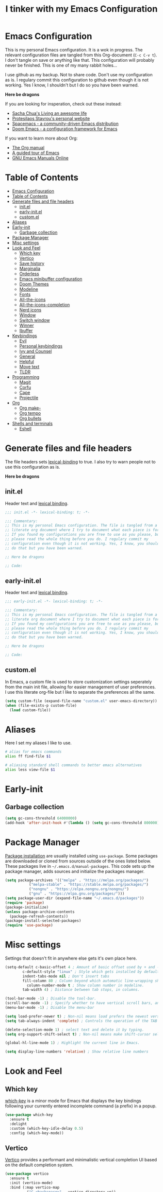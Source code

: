 #+TITLE: I tinker with my Emacs Configuration
#+OPTIOINS: toc:2 num:nil

* Emacs Configuration
:PROPERTIES:
:ID:       09343f47-1679-440f-95cd-f785f7c69ae2
:CUSTOM_ID: emacs-configuration
:END:
This is my personal Emacs configuration. It is a wok in progress. The relevant
configuration files are tangled from this Org-document (=C-c C-v t=). I don't
tangle on save or anything like that. This configuration will probably never be
finished. This is one of my many rabbit holes...

I use github as my backup. Not to share code. Don't use my configuration as is.
I regulary commit this configuration to github even though it is not working.
Yes I know, I shouldn't but I do so you have been warned.

*Here be dragons*


If you are looking for insperation, check out these instead:
- [[https://sachachua.com/blog/][Sacha Chua's Living an awesome life]]
- [[https://protesilaos.com/][Protesilaos Stavrou's personal website]]
- [[https://www.spacemacs.org/][Spacemacs - a community-driven Emacs distribution]]
- [[https://github.com/doomemacs/doomemacs][Doom Emacs - a configuration framework for Emacs]]

If you want to learn more about Org:
- [[https://orgmode.org/manual/index.html][The Org manual]]
- [[https://www.gnu.org/software/emacs/tour/][A guided tour of Emacs]]
- [[https://www.gnu.org/software/emacs/manual/index.html][GNU Emacs Manuals Online]]

* Table of Contents
:PROPERTIES:
:ID:       b189e2ec-4f92-4bed-b382-b2ce1303e84f
:TOC:      :include all :depth 3 :force (nothing) :ignore (nothing) :local (depth)
:CUSTOM_ID: table-of-contents
:END:
:CONTENTS:
- [[#emacs-configuration][Emacs Configuration]]
- [[#table-of-contents][Table of Contents]]
- [[#generate-files-and-file-headers][Generate files and file headers]]
  - [[#initel][init.el]]
  - [[#early-initel][early-init.el]]
  - [[#customel][custom.el]]
- [[#aliases][Aliases]]
- [[#early-init][Early-init]]
  - [[#garbage-collection][Garbage collection]]
- [[#package-manager][Package Manager]]
- [[#misc-settings][Misc settings]]
- [[#look-and-feel][Look and Feel]]
  - [[#which-key][Which key]]
  - [[#vertico][Vertico]]
  - [[#save-history][Save history]]
  - [[#marginalia][Marginalia]]
  - [[#orderless][Orderless]]
  - [[#emacs-minibuffer-configuration][Emacs minibuffer configuration]]
  - [[#doom-themes][Doom Themes]]
  - [[#modeline][Modeline]]
  - [[#fonts][Fonts]]
  - [[#all-the-icons][All-the-icons]]
  - [[#all-the-icons-completion][All-the-icons-completion]]
  - [[#nerd-icons][Nerd icons]]
  - [[#window][Window]]
  - [[#switch-window][Switch window]]
  - [[#winner][Winner]]
  - [[#ibuffer][Ibuffer]]
- [[#keybindings][Keybindings]]
  - [[#evil][Evil]]
  - [[#personal-keybindings][Personal keybindings]]
  - [[#ivy-and-counsel][Ivy and Counsel]]
  - [[#general][General]]
  - [[#helpful][Helpful]]
  - [[#move-text][Move text]]
  - [[#tldr][TLDR]]
- [[#programming][Programming]]
  - [[#magit][Magit]]
  - [[#corfu][Corfu]]
  - [[#cape][Cape]]
  - [[#projectile][Projectile]]
- [[#org][Org]]
  - [[#org-make-][Org make-]]
  - [[#org-tempo][Org tempo]]
  - [[#org-bullets][Org bullets]]
- [[#shells-and-terminals][Shells and terminals]]
  - [[#eshell][Eshell]]
:END:

* Generate files and file headers
:PROPERTIES:
:ID:       b4a28b58-af79-40c9-814d-eb61d5f09fbb
:CUSTOM_ID: generate-files-and-file-headers
:END:
The file headers sets [[https://www.gnu.org/software/emacs/manual/html_node/elisp/Lexical-Binding.html][lexical-binding]] to true. I also try to warn people not to
use this configuration as is.

*Here be dragons*

** init.el
:PROPERTIES:
:ID:       e23de079-3a6b-4539-8009-07ebbc60ff1a
:CUSTOM_ID: initel
:END:
Header text and [[https://www.gnu.org/software/emacs/manual/html_node/elisp/Lexical-Binding.html][lexical binding]].

#+begin_src emacs-lisp :tangle ~/.emacs.d/init.el :mkdirp yes
;;; init.el -*- lexical-binding: t; -*-

;;; Commentary:
;; This is my personal Emacs configuration. The file is tangled from a
;; literate org document where I try to document what each piece is for.
;; If you found my configurations you are free to use as you please, but
;; please read the whole thing before you do. I regulary commit my
;; configuration even though it is not working. Yes, I know, you shouldn't
;; do that but you have been warned.

;; Here be dragons

;; Code:
#+end_src

** early-init.el
:PROPERTIES:
:ID:       da74a372-1f4c-4047-93bc-b7abae58327d
:CUSTOM_ID: early-initel
:END:
Header text and [[https://www.gnu.org/software/emacs/manual/html_node/elisp/Lexical-Binding.html][lexical binding]].

#+begin_src emacs-lisp :tangle ~/.emacs.d/early-init.el :mkdirp yes
;;; early-init.el -*- lexical-binding: t; -*-

;;; Commentary:
;; This is my personal Emacs configuration. The file is tangled from a
;; literate org document where I try to document what each piece is for.
;; If you found my configurations you are free to use as you please, but
;; please read the whole thing before you do. I regulary commit my
;; configuration even though it is not working. Yes, I know, you shouldn't
;; do that but you have been warned.

;; Here be dragons

;; Code:
#+end_src

** custom.el
:PROPERTIES:
:ID:       2afa1d80-84f9-4cc0-bf39-d812d6d83e8d
:CUSTOM_ID: customel
:END:
In Emacs, a custom file is used to store customization settings seperately
from the main init file, allowing for easier management of user preferences.
I use this literate org-file but I like to separate the preferences all the same.

#+begin_src emacs-lisp :tangle ~/.emacs.d/init.el :mkdirp yes
  (setq custom-file (expand-file-name "custom.el" user-emacs-directory))
  (when (file-exists-p custom-file)
    (load custom-file))
#+end_src

* Aliases
:PROPERTIES:
:ID:       f5220e9f-af04-417b-9a65-fa3d67010025
:CUSTOM_ID: aliases
:END:
Here I set my aliases I like to use.

#+begin_src bash :tangle ~/.emacs.d/eshell/aliases :mkdirp yes
  # alias for emacs commands
  alias ff find-file $1

  # aliasing standard shell commands to better emacs alternatives
  alias less view-file $1
#+end_src

* Early-init
:PROPERTIES:
:ID:       f7e0fdee-a113-4843-8166-fc9328cae8d0
:CUSTOM_ID: early-init
:END:
** Garbage collection
:PROPERTIES:
:ID:       fabf79ba-92bc-4ad3-a7c5-5356c0a79965
:CUSTOM_ID: garbage-collection
:END:
#+begin_src emacs-lisp :tangle ~/.emacs.d/early-init.el
  (setq gc-cons-threshold 64000000)
  (add-hook 'after-init-hook #'(lambda () (setq gc-cons-threshold 800000)))
#+end_src

* Package Manager
:PROPERTIES:
:ID:       59ca8f2d-5a9f-45a1-9582-0d31e70a7c99
:CUSTOM_ID: package-manager
:END:
[[https://www.gnu.org/software/emacs/manual/html_node/emacs/Package-Installation.html][Package installation]] are usually installed using =use-package=. Some packages
are downloaded or cloned from sources outside of the ones listed below. These
packages live in =~/.emacs.d/manual-packages=. This code sets up the package
manager, adds sources and initialize the packages manager.

#+begin_src emacs-lisp :tangle ~/.emacs.d/init.el
  (setq package-archives '(("melpa" . "https://melpa.org/packages/")
  			 ("melpa-stable" . "https://stable.melpa.org/packages/")
  			 ("nongnu" . "https://elpa.nongnu.org/nongnu/")
  			 ("gnu" . "https://elpa.gnu.org/packages/")))
  (setq package-user-dir (expand-file-name "~/.emacs.d/packages"))
  (require 'package)
  (package-initialize)
  (unless package-archive-contents
    (package-refresh-contents))
  (package-install-selected-packages)
  (require 'use-package)
#+end_src

* Misc settings
:PROPERTIES:
:ID:       43dcbe04-dc3a-4be8-a402-eab1e425a79b
:CUSTOM_ID: misc-settings
:END:
Settings that doesn't fit in anywhere else gets it's own place here.
#+begin_src emacs-lisp :tangle ~/.emacs.d/init.el
  (setq-default c-basic-offset 4 ; Amount of basic offset used by + and - symbols in 'c-offsets-alist'. 
  	      c-default-style "linux" ; Style which gets installed by default when a file is visited.
  	      indent-tabs-mode nil ; Don't insert tabs
  	      fill-column 80 ; Column beyond which automatic line-wrapping should happen.
            column-number-mode t ; Show column number in modeline.
  	      tab-width 4) ; Distance between tab stops, in columns.

  (tool-bar-mode -1) ; Disable the tool-bar.
  (scroll-bar-mode -1) ; Specify whether to have vertical scroll bars, and on which side.
  (menu-bar-mode -1) ; Disable the menu-bar

  (setq load-prefer-newer t) ; Non-nil means load prefers the newest version of a file.
  (setq tab-always-indent 'complete) ; Controls the operation of the TAB key.

  (delete-selection-mode 1) ; select text and delete it by typing.
  (setq org-support-shift-select t) ; Non-nil means make shift-cursor select text when possible.

  (global-hl-line-mode 1) ; Highlight the current line in Emacs.

  (setq display-line-numbers 'relative) ; Show relative line numbers
#+end_src

* Look and Feel
:PROPERTIES:
:ID:       b4317374-26d8-4d71-bb40-78946ec94b37
:CUSTOM_ID: look-and-feel
:END:
** Which key
:PROPERTIES:
:ID:       008cab1b-8437-4962-afef-b11c8cdaed80
:CUSTOM_ID: which-key
:END:
[[https://github.com/justbur/emacs-which-key][which-key]] is a minor mode for Emacs that displays the key bindings following your currently entered incomplete
command (a prefix) in a popup. 

#+begin_src emacs-lisp :tangle ~/.emacs.d/init.el
  (use-package which-key
    :ensure t
    :delight
    :custom (which-key-idle-delay 0.5)
    :config (which-key-mode))
#+end_src

** Vertico
:PROPERTIES:
:ID:       afab5a72-3d01-4264-82d3-25bc98d269e4
:CUSTOM_ID: vertico
:END:
[[https://github.com/minad/vertico][Vertico]] provides a performant and minimalistic vertical completion UI based on the default completion system. 

#+begin_src emacs-lisp :tangle ~/.emacs.d/init.el
    (use-package vertico
      :ensure t
      :init (vertico-mode)
      :bind (:map vertico-map
    	      ("C-<backspace>" . vertico-directory-up))
      :config
      (keymap-set vertico-map "?" #'minibuffer-completion-help)
      (keymap-set vertico-map "M-RET" #'minibuffer-force-complete-and-exit)
      (keymap-set vertico-map "M-TAB" #'minibuffer-complete))
#+end_src

** Save history
:PROPERTIES:
:ID:       f2dff2fc-f45f-431c-8fe1-9524e69ed73a
:CUSTOM_ID: save-history
:END:
Vertico sorts by history position.
#+begin_src emacs-lisp :tangle ~/.emacs.d/init.el
  (use-package savehist
    :init
    (savehist-mode))
#+end_src 

** Marginalia
:PROPERTIES:
:ID:       572a1a5b-e918-4a16-af33-af8992d4a655
:CUSTOM_ID: marginalia
:END:
[[https://github.com/minad/marginalia][Marginalia]] are marks or annotations placed at the margin of the page of a book or in this case helpful colorful
annotations placed at the margin of the minibuffer for your completion candidates.

#+begin_src emacs-lisp :tangle ~/.emacs.d/init.el
  (use-package marginalia
    :ensure t
    :after vertico
    :init (marginalia-mode)
    :custom
    (marginalia-annotators '(marginalia-annotators-heavy marginalia-annotators-light nil)))
#+end_src

** Orderless
:PROPERTIES:
:ID:       7394eb5c-4819-4465-b380-2c7e12f94e78
:CUSTOM_ID: orderless
:END:
This package provides an [[https://github.com/oantolin/orderless][orderless]] completion style that divides the pattern into space-separated components,
and matches candidates that match all of the components in any order. Each component can match in any one of several
ways: literally, as a regexp, as an initialism, in the flex style, or as multiple word prefixes. By default, regexp
and literal matches are enabled.

#+begin_src emacs-lisp :tangle ~/.emacs.d/init.el
  (use-package orderless
    :ensure t
    :custom
    (completion-category-defaults nil)
    (completion-category-overrides '((file (styles . (partial-completion)))))
    (completion-styles '(orderless basic)))
#+end_src

** Emacs minibuffer configuration
:PROPERTIES:
:ID:       2386fc56-8664-46b4-8878-3d74fa25eeea
:CUSTOM_ID: emacs-minibuffer-configuration
:END:
#+begin_src emacs-lisp :tangle ~/.emacs.d/init.el
  (use-package emacs
    :custom
    (enable-recursive-minibuffers t)
    (read-extended-command-predicate #'command-completion-default-include-p)
    (minibuffer-prompt-properties
     '(read-only t cursor-intangible t face minibuffer-prompt)))
#+end_src

** Doom Themes
:PROPERTIES:
:ID:       b9c589dc-625e-4e80-9a53-d3cb1dcfd2ae
:CUSTOM_ID: doom-themes
:END:
A [[https://github.com/doomemacs/themes][theme megapack]] for GNU Emacs, inspired by community favorites.

#+begin_src emacs-lisp :tangle ~/.emacs.d/init.el
  (use-package doom-themes
    :ensure t)
  (load-theme 'doom-one :no-confirm)
#+end_src

** Modeline
:PROPERTIES:
:ID:       5c1d34f2-2583-47e0-bab0-d22e4ecea22f
:CUSTOM_ID: modeline
:END:
[[https://github.com/seagle0128/doom-modeline][Doom modeline]] is used to cleanup and configure the modeline.

#+begin_src emacs-lisp :tangle ~/.emacs.d/init.el
  (use-package doom-modeline
    :ensure t
    :config
    (setq
     doom-modeline-support-imenu t
     doom-modeline-icon t
     doom-modeline-major-mode-icon t
     doom-modeline-buffer-state-icon t
     doom-modeline-buffer-modification-icon t
     doom-modeline-column-zero-based t
     doom-modeline-highlight-modified-buffer-name nil
     doom-modeline-percent-position '(-3 "%p")
     doom-modeline-position-column-line-format '("%l:%c")
     doom-modeline-total-line-number t
     doom-modeline-modal t
     doom-modeline-modal-modern-icon t
     doom-modeline-time t
     )
    (setq doom-modeline-height 1)
    (custom-set-faces
     '(mode-line ((t (:family "Noto Sans" :height 0.9))))
     '(mode-line-active ((t (:famliy "Noto Sans" :height 0.9))))
     '(mode-line-inactive ((t (:family "Noto Sans" :height 0.9)))))
    :init
    (doom-modeline-mode 1))
#+end_src

** Fonts
:PROPERTIES:
:ID:       70e1ff31-a9cb-4890-ae61-4b4b9f206cb8
:CUSTOM_ID: fonts
:END:
Setting the font faces.

#+begin_src emacs-lisp :tangle ~/.emacs.d/init.el
  (set-face-attribute 'default nil
                      :font "Iosevka Fixed"
                      :height 160
                      :weight 'medium)
  (set-face-attribute 'variable-pitch nil
                      :font "Iosevka"
                      :height 150
                      :weight 'medium)
  (set-face-attribute 'fixed-pitch nil
                      :font "Iosevka Fixed"
                      :height 170
                      :weight 'medium)
  (set-face-attribute 'font-lock-comment-face nil
                      :slant 'italic)
  (set-face-attribute 'font-lock-keyword-face nil
                      :slant 'italic)
#+end_src

** All-the-icons
:PROPERTIES:
:ID:       15bb2874-6932-47d1-958b-c502f5a7ebd4
:CUSTOM_ID: all-the-icons
:END:
[[https://github.com/domtronn/all-the-icons.el][All-the-icons]] is a utility package to collect various Icon Fonts and propertize them within Emacs.

#+begin_src emacs-lisp :tangle ~/.emacs.d/init.el
  (use-package all-the-icons
    :ensure t
    :if (display-graphic-p))
#+end_src

** All-the-icons-completion
:PROPERTIES:
:ID:       07d958df-9362-4c0e-a6ac-630a4214432a
:CUSTOM_ID: all-the-icons-completion
:END:
[[https://github.com/iyefrat/all-the-icons-completion][All-the-icons-completion]] adds icons to completion candidates in Emacs.

#+begin_src emacs-lisp :tangle ~/.emacs.d/init.el
  (use-package all-the-icons-completion
    :ensure t
    :defer
    :hook (marginalia-mode . #'all-the-icons-completion-marginalia-setup)
    :init
    (all-the-icons-completion-mode))
#+end_src

** Nerd icons
:PROPERTIES:
:ID:       4bb8c5e4-4a95-45d1-a57e-738691514ed4
:CUSTOM_ID: nerd-icons
:END:
[[https://github.com/emacsmirror/nerd-icons][Nerd-icons]] - Emacs Nerd Font Icons Library.

#+begin_src emacs-lisp :tangle ~/.emacs.d/init.el
  (use-package nerd-icons
    :ensure t)
#+end_src

** Window
:PROPERTIES:
:ID:       8c55f09a-2cc7-45d1-8dee-3543c65b63cc
:CUSTOM_ID: window
:END:
Setup how to split windows in Emacs.

#+begin_src emacs-lisp :tangle ~/.emacs.d/init.el
  (use-package window
    :ensure nil
    :bind (("C-x 2" . vsplit-last-buffer)
           ("C-x 3" . hsplit-last-buffer)
           ([remap kill-buffer] . kill-this-buffer))
    :preface
    (defun hsplit-last-buffer ()
      "Focus to the last created horizontal window."
      (interactive)
      (split-window-horizontally)
      (other-window 1))
    (defun vsplit-last-buffer ()
      "Focus to the last created vertical window."
      (interactive)
      (split-window-vertically)
      (other-window 1)))
#+end_src

** Switch window
:PROPERTIES:
:ID:       25402c3a-1c2b-4664-aeb2-3db770e2c0aa
:CUSTOM_ID: switch-window
:END:
[[https://github.com/dimitri/switch-window][Switch-window]] offer a visual way to choose a window to switch to.

#+begin_src emacs-lisp :tangle ~/.emacs.d/init.el
  (use-package switch-window
    :ensure t
    :bind (("C-x o" . switch-window)
           ("C-x w" . switch-window-then-swap-buffer)))
#+end_src

** Winner
:PROPERTIES:
:ID:       b099f7bd-e78f-46b4-94a3-aceb38fb6bd2
:CUSTOM_ID: winner
:END:
Winner mode in Emacs allows you to restore previous window configurations after
they have been changed, making it easier to manage your layout.

#+begin_src emacs-lisp :tangle ~/.emacs.d/init.el
  (use-package winner
    :ensure nil
    :config (winner-mode))
#+end_src

** Ibuffer
:PROPERTIES:
:ID:       a40b06f4-aba4-4179-b0ee-e3cc2830a7ab
:CUSTOM_ID: ibuffer
:END:
I found a post [[https://tech.tonyballantyne.com/2020/09/26/ibuffer-changed-my-life/][ibuffer changed my life]] from Tony Ballantyne Tech.

#+begin_src emacs-lisp :tangle ~/.emacs.d/init.el
  (global-set-key (kbd "C-x C-b") 'ibuffer) ; instead of buffer-list
  (setq ibuffer-expert t)                   ; stop yes no prompt on delete
  (setq ibuffer-saved-filter-groups
        (quote (("default"
                 ("dired" (mode . dired-mode))
                 ("org" (mode . org-mode))
                 ("magit" (name . "^magit"))
                 ("planner" (or
                             (name . "^\\*Calendar\\*$")
                             (name . "^\\*Org Agenda\\*$")))
                 ("emacs" (or
                           (name . "^\\*scratch\\*$")
                           (name . "^\\*Messages\\*$")))
                 ))))
  (add-hook 'ibuffer-mode-hook (lambda ()
                                 (ibuffer-switch-to-saved-filter-groups "default")))
#+end_src

* Keybindings
:PROPERTIES:
:ID:       ed00b6c1-85c2-4b2b-8bfb-a52e51a954df
:CUSTOM_ID: keybindings
:END:
** Evil
:PROPERTIES:
:ID:       1ae2dce6-7075-4450-94de-e070a9c313d0
:CUSTOM_ID: evil
:END:
[[https://github.com/emacs-evil/evil][Evil]] is an extensible *vi* layer for Emacs.

#+begin_src emacs-lisp :tangle ~/.emacs.d/init.el
  (use-package evil
    :ensure t
    :init
    (setq evil-want-integration t
          evil-want-keybinding nil
          evil-vsplit-window-right t
          evil-split-window-below t
          evil-undo-system 'undo-redo)
    (evil-mode 1))

  (use-package evil-collection
    :ensure t
    :after evil
    :config
    (add-to-list 'evil-collection-mode-list 'help)
    (evil-collection-init))

  (with-eval-after-load 'evil-maps
    (define-key evil-motion-state-map (kbd "SPC") nil)
    (define-key evil-motion-state-map (kbd "RET") nil)
    (define-key evil-motion-state-map (kbd "TAB") nil))
  (setq org-return-follows-link t)
#+end_src

** Personal keybindings
:PROPERTIES:
:ID:       a270f9f2-1d9c-4ce3-9930-b8241af5e41f
:CUSTOM_ID: personal-keybindings
:END:
This is probably not the only place where keybindings are defined.
There are some in the =General= section and in other places. Oh my!

#+begin_src emacs-lisp :tangle ~/.emacs.d/init.el
  (global-set-key (kbd "C-c t") 'ef-themes-toggle)       ; toggle theme 
  (global-set-key (kbd "C-c g") 'magit-status)           ; magit status
  (global-set-key (kbd "C-c p") 'projectile-command-map) ; projectile command map
  (global-set-key (kbd "C-+") 'text-scale-increase)      ; increase text size
  (global-set-key (kbd "C--") 'text-scale-decrease)      ; decrease text size
  (global-set-key (kbd "<C-wheel-up>") 'text-scale-increase)
  (global-set-key (kbd "<C-wheel-down>") 'text-scale-decrease)
  (global-set-key [escape] 'keyboard-escape-quit)        ; be default, Emacs requires you to hit ESC
                                                         ; three times to escape quit the minibuffer
#+end_src

** Ivy and Counsel
:PROPERTIES:
:ID:       2ec2540b-f62d-48c3-8c48-8239114f960d
:CUSTOM_ID: ivy-and-counsel
:END:
#+begin_src emacs-lisp :tangle ~/.emacs.d/init.el
  (use-package counsel
    :ensure t
    :after ivy
    :diminish
    :config
    (counsel-mode)
    (setq ivy-initial-inputs-alist nil))

  (use-package ivy
    :ensure t
    :bind
    (("C-c C-r" . ivy-resume)
     ("C-x B" . ivy-switch-buffer-other-window))
    :diminish
    :custom
    (setq ivy-use-virtual-buffers t
          ivy-count-format "(%d/%d) "
          enable-recursive-minibuffers t)
    :config
    (ivy-mode))

  (use-package all-the-icons-ivy-rich
    :ensure t
    :init (all-the-icons-ivy-rich-mode 1))

  (use-package ivy-rich
    :ensure t
    :after ivy
    :init (ivy-rich-mode 1)
    :custom (ivy-virtual-abbreviate 'full
                                    ivy-rich-switch-buffer-align-virtual-buffer t
                                    ivy-rich-path-style 'abbrev)
    :config
    (ivy-set-display-transformer 'ivy-switch-buffer
                                 'ivy-rich-switch-buffer-transformer))
#+end_src

** General
:PROPERTIES:
:ID:       8fc3f3aa-013e-4f8a-917a-0c06027d2992
:CUSTOM_ID: general
:END:
[[https://github.com/noctuid/general.el][General]] is a more convenient key definition system in Emacs.

#+begin_src emacs-lisp :tangle ~/.emacs.d/init.el
  (use-package general
    :ensure t
    :config
    (general-evil-setup)
    ;; set up "SPC" as the global leader key
    (general-create-definer my/leader-keys
                            :states '(normal insert visual emacs)
                            :keymaps 'override
                            :prefix "SPC"
                            :global-prefix "M-SPC") ; access leader key in insert mode
    (my/leader-keys
     "SPC" '(counsel-M-x :wk "Counsel M-x")
     "." '(find-file :wk "Find file")
     "TAB TAB" '(comment-line :wk "Comment lines")
     "u" '(universal-argument :wk "Universal argument")
     )

    (my/leader-keys
      "b" '(:ignore t :wk "Bookmarks/Buffers")
      "b b" '(switch-to-buffer :wk "Switch to buffer")
      "b c" '(clone-indirect-buffer :wk "Create indirect buffer copy in a split")
      "b C" '(clone-indirect-buffer-other-window :wk "Clone indirect buffer in new window")
      "b d" '(bookmark-delete :wk "Delete bookmark")
      "b i" '(ibuffer :wk "Ibuffer")
      "b k" '(kill-current-buffer :wk "Kill current buffer")
      "b l" '(list-bookmarks :wk "List bookmarks")
      "b m" '(bookmark-set :wk "Set bookmark")
      "b n" '(next-buffer :wk "Next buffer")
      "b p" '(previous-buffer :wk "Previous buffer")
      "b r" '(revert-buffer :wk "Reload buffer")
      "b R" '(rename-buffer :wk "Rename buffer")
      "b s" '(basic-save-buffer :wk "Save buffer")
      "b S" '(save-some-buffers :wk "Save multiple buffers")
      "b w" '(bookmark-save :wk "Save current bookmarks to bookmark file")
      )

    (my/leader-keys
      "d" '(:ignore t :wk "Dired")
      "d d" '(dired :wk "Open dired")
      "d j" '(dired-jump :wk "Dired jump to current")
      )

    (my/leader-keys
      "e" '(:ignore t :wk "Eshell/Evaluate")
      "e b" '(eval-buffer :wk "Evaluate elisp in buffer")
      "e d" '(eval-defun :wk "Evaluate defun containing or after point")
      "e e" '(eval-expression :wk "Evaluate and elisp expression")
      "e h" '(counsel-ssh-history :wk "Eshell history")
      "e l" '(eval-last-sexp :wk "Evaluate elisp expression before point")
      "e r" '(eval-region :wk "Evaluate elisp in region")
      "e R" '(eww-reload :wk "Reload current page in EWW")
      "e s" '(eshell :wk "Eshell")
      "e w" '(eww :wk "EWW emacs web browser")
      )

    (my/leader-keys
      "f" '(:ignore t :wk "Files")
      "f c" '((lambda () (interactive) (find-file "~/repos/emacs/README.org")) :wk "Open emacs configuration file")
      "f e" '((lambda () (interactive) (dired "~/repos/emacs/")) :wk "Open config dir in dired")
      "f g" '(counsel-grep-or-swiper :wk "Search for string current file")
      "f j" '(counsel-file-jump :wk "Jump to a file below current directory")
      "f l" '(counsel-locate :wk "Locate a file")
      "f r" '(counsel-recentf :wk "Find recent files")
      )

    (my/leader-keys
      "g" '(:ignore t :wk "Git")
      "g d" '(magit-dispatch :wk "Magit dispatch")
      "g ." '(magit-file-dispatch :wk "Magit file dispatch")
      "g b" '(magit-branch-checkout :wk "Switch branch")
      "g c" '(:ignore t :wk "Create")
      "g c b" '(magit-branch-and-checkout :wk "Create branch and checkout")
      "g c c" '(magit-commit-create :wk "Create commit")
      "g c f" '(magit-commit-fixup :wk "Create fixup commit")
      "g C" '(magit-clone :wk "Clone repo")
      "g f" '(:ignore t :wk "Find")
      "g f c" '(magit-show-commit :wk "Magit show commit")
      "g f f" '(magit-find-file :wk "Magit find file")
      "g f g" '(magit-find-git-config-file :wk "Find gitconfig file")
      "g F" '(magit-fetch :wk "Git fetch")
      "g g" '(magit-status :wk "Magit status")
      "g i" '(magit-init :wk "Initialize git repo")
      "g l" '(magit-log-buffer-file :wk "Magit buffer log")
      "g r" '(vc-revert :wk "Git revert file")
      "g s" '(magit-stage-file :wk "Git stage file")
      "g u" '(magit-unstage-file :wk "Git unstage file")
      )

    (my/leader-keys
      "h" '(:ignore t :wk "Help")
      "h a" '(counsel-apropos :wk "Apropos")
      "h b" '(describe-bindings :wk "Desc. bindings")
      "h c" '(describe-char :wk "Desc. character under cursor")
      "h d" '(:ignore t :wk "Emacs documentation")
      "h d a" '(about-emacs :wk "About Emacs")
      "h d d" '(view-emacs-debugging :wk "View Emacs debugging")
      "h d f" '(view-emacs-FAQ :wk "View Emacs FAQ")
      "h d m" '(info-emacs-manual :wk "The Emacs manual")
      "h d n" '(view-emacs-news :wk "View Emacs News")
      "h d o" '(describe-distribution :wk "How to obtain Emacs")
      "h d p" '(view-emacs-problems :wk "View Emacs problems")
      "h d t" '(view-emacs-todo :wk "View Emacs todo")
      "h d w" '(describe-no-warranty :wk "Desc. no warranty")
      "h e" '(view-echo-area-messages :wk "View echo area messages")
      "h f" '(describe-function :wk "Desc. function")
      "h F" '(describe-face :wk "Desc. face")
      "h g" '(describe-gnu-project :wk "Desc. GNU Project")
      "h i" '(info :wk "Info")
      "h I" '(describe-input-method :wk "Desc. input method")
      "h k" '(describe-key :wk "Desc. key")
      "h l" '(view-lossage :wk "Display recent keystrokes and the commands run")
      "h L" '(describe-language-environment :wk "Desc. language environment")
      "h m" '(describe-mode :wk "Desc. mode")
      "h r" '(:ignore t :wk "Reload")
      "h r r" '((lambda () (interactive) (load-file "~/.emacs.d/init.el")) :wk "Reload emacs config")
      "h t" '(load-theme :wk "Load theme")
      "h v" '(describe-variable :wk "Desc. variable")
      "h w" '(where-is :wk "Prints keybinding for command if set")
      "h x" '(describe-command :wk "Desc. command")
      )

    (my/leader-keys
      "o" '(:ignore t :wk "Org")
      "o a" '(org-agenda :wk "Org agenda")
      "o e" '(org-export-dispatch :wk "Org export dispatch")
      "o i" '(org-toggle-item :wk "Org toggle item")
      "o t" '(org-todo :wk "Org todo")
      "o B" '(org-babel-tangle :wk "Org babel tangle")
      "o T" '(org-todo-list :wk "Org todo list")
      "o b" '(:ignore t :wk "Tables")
      "o b -" '(org-table-insert-hline :wk "Insert hline in table")
      "o d" '(:ignore t :wk "Date/deadline")
      "o s" '(org-time-stamp :wk "Org time stamp")
      "o p" '(org-present :wk "Org present")
      )
    

    (my/leader-keys
      "i" '(:ignore t :wk "Internet")
      "i e" '(elfeed :wk "Open Elfeed")
      "i u" '(elfeed-update :wk "Elfeed update")
      )

    (my/leader-keys
      "p" '(projectile-command-map :wk "Projectile")
      )

    (my/leader-keys
      "s" '(:ignore t :wk "Search")
      "s d" '(dictionary-search :wk "Search dictioinary")
      "s m" '(man :wk "Man pages")
      "s t" '(tldr :wk "Lookup TLDR docs for a command")
      )

    (my/leader-keys
      "t" '(:ignore t :wk "Toggle")
      "t t" '(ef-themes-toggle :wk "Switch light/dark theme")
      "t e" '(eshell-toggle :wk "Toggle Eshell")
      "t l" '(display-line-numbers-mode :wk "Toggle line numbers")
      "t r" '((lambda() (interactive) (setq display-line-numbers 'relative)) :wk "Relative line numbers")
      "t o" '((lambda() (interactive) (setq display-line-numbers 't)) :wk "Ordinary line numbers")
      )

    (my/leader-keys
      "w" '(:ignore t :wk "Windows")
      "w c" '(evil-window-delete :wk "Close window")
      "w n" '(evil-window-new :wk "New window")
      "w s" '(evil-window-split :wk "Horizontal split window")
      "w v" '(evil-window-vsplit :wk "Vertical split window")
      "w h" '(evil-window-left :wk "Window left")
      "w j" '(evil-window-down :wk "Window down")
      "w l" '(evil-window-right :wk "Window right")
      "w k" '(evil-window-up :wk "Window up")
      "w w" '(evil-window-next :wk "Next window")
      )
    
    ) 
#+end_src

** Helpful
:PROPERTIES:
:ID:       1850714f-29eb-454c-a8f8-1ff875b7c987
:CUSTOM_ID: helpful
:END:
[[https://github.com/Wilfred/helpful][Helpful]] is an alternative to the built-in Emacs help that provides much more contextual information.

#+begin_src emacs-lisp :tangle ~/.emacs.d/init.el
  (use-package helpful
    :ensure t
    :commands (helpful-at-point
  	     helpful-callable
  	     helpful-command
  	     helpful-function
  	     helpful-key
  	     helpful-macro
  	     helpful-variable)
    :bind
    ([remap display-local-help] . helpful-at-point)
    ([remap describe-function] . helpful-callable)
    ([remap describe-variable] . helpful-variable)
    ([remap describe-symbol] . helpful-symbol)
    ([remap describe-key] . helpful-key)
    ([remap describe-command] . helpful-command))
#+end_src

** Move text
:PROPERTIES:
:ID:       61eef392-399d-4ec0-b2fe-2d62a2209bc8
:CUSTOM_ID: move-text
:END:
[[https://github.com/emacsfodder/move-text][MoveText]] allows you to move the current line using M-up / M-down (or any other bindings you choose)
if a region is marked, it will move the region instead.

#+begin_src emacs-lisp :tangle ~/.emacs.d/init.el
  (use-package move-text
    :ensure t
    :defer
    :init (move-text-default-bindings))
#+end_src

** TLDR
:PROPERTIES:
:ID:       6f0edc20-9009-4635-9b49-a46d0ab4e353
:CUSTOM_ID: tldr
:END:
#+begin_src emacs-lisp :tangle ~/.emacs.d/init.el
  (use-package tldr
    :ensure t)
#+end_src

* Programming
:PROPERTIES:
:ID:       8a7174a2-7846-47f7-a898-3b707e0beae9
:CUSTOM_ID: programming
:END:
** Magit
:PROPERTIES:
:ID:       b7bae419-7a23-4590-916e-af05d9e760de
:CUSTOM_ID: magit
:END:
[[https://magit.vc/][Magit]] is a complete text-based user interface to Git. It fills the glaring gap between
the Git command-line interface and various GUIs, letting you perform trivial as well as
elaborate version control tasks with just a couple of mnemonic key presses. Magit looks
like a prettified version of what you get after running a few Git commands but in Magit
every bit of visible information is also actionable to an extent that goes far beyond
what any Git GUI provides and it takes care of automatically refreshing this output when
it becomes outdated. In the background Magit just runs Git commands and if you wish you
can see what exactly is being run, making it possible for you to learn the git command-line
by using Magit.

#+begin_src emacs-lisp :tangle ~/.emacs.d/init.el
  (use-package magit
    :ensure t)
#+end_src

** Corfu
:PROPERTIES:
:ID:       575bc524-8df5-4513-a007-04b69d7a88dd
:CUSTOM_ID: corfu
:END:
[[https://github.com/minad/corfu][Corfu]] enhances in-buffer completion with a small completion popup.

#+begin_src emacs-lisp :tangle ~/.emacs.d/init.el
  (use-package corfu
    :ensure t
    :defer t
    :init (global-corfu-mode))

  (use-package emacs
    :custom
    (tab-always-indent 'complete)
    (text-mode-ispell-word-completion nil)
    (read-extended-command-predicate #'command-completion-default-include-p))

  (use-package dabbrev
    :ensure t
    :bind (("M-/" . dabbrev-completion)
           ("C-M-/" . dabbrev-expand))
    :config
    (add-to-list 'dabbrev-ignored-buffer-regexps "\\` ")
    (add-to-list 'dabbrev-ignored-buffer-modes 'doc-view-mode)
    (add-to-list 'dabbrev-ignored-buffer-modes 'pdf-view-mode)
    (add-to-list 'dabbrev-ignored-buffer-modes 'tags-table-mode))
#+end_src

** Cape
:PROPERTIES:
:ID:       cf8fff05-8406-479e-a708-dad26ec52156
:CUSTOM_ID: cape
:END:
[[https://github.com/minad/cape][Cape]] provides completion at point extensions which can be used in comlbination with
[[https://github.com/minad/corfu][Corfu]], [[https://github.com/company-mode/company-mode][Company]] or the default completion UI.

#+begin_src emacs-lisp :tangle ~/.emacs.d/init.el
  (use-package cape
    :ensure t
    :defer t
    :commands (cape-dabbrev cape-file cape-elisp-block)
    :bind ("C-c p" . cape-prefix-map)
    :init
    (add-hook 'completion-at-point-functions #'cape-dabbrev)
    (add-hook 'completion-at-point-functions #'cape-file)
    (add-hook 'completion-at-point-functions #'cape-elisp-block))
#+end_src

** Projectile
:PROPERTIES:
:ID:       8d599f14-19a5-43ee-8f4a-8b224d061a87
:CUSTOM_ID: projectile
:END:
[[https://github.com/bbatsov/projectile][Projectile]] is a project interaction Library for Emacs.

#+begin_src emacs-lisp :tangle ~/.emacs.d/init.el
  (use-package projectile
    :ensure t
    :init
    (projectile-mode +1)
    )
#+end_src

* Org
:PROPERTIES:
:ID:       14e0936c-b949-476a-bc5b-9c96e132565f
:CUSTOM_ID: org
:END:
Why usse Emacs? Because [[https://orgmode.org/][Org-mode]] exists. Org-mode is a  GNU Emacs major mode for
keeping notes, authoring documents, computational notebooks, literate programming,
maintaining to-do lists, planning projects, and more — in a fast and effective
plain text system.

This configuration file is writen with org-mode.

#+begin_src emacs-lisp :tangle ~/.emacs.d/init.el
  (use-package org
    :ensure t)
#+end_src

** Org make-
:PROPERTIES:
:CUSTOM_ID: org-make-
:ID:       63ea68e2-260b-451c-b35f-67f998a4db87
:END:
:CONTENTS:

:END:
toc
:PROPERTIES:
:ID:       792f468a-b8e2-4f9e-8ffa-0eb848b34cd8
:TOC:      :include all :depth 3 :force (nothing) :ignore (nothing) :local (nothing)
:END:
[[https://github.com/alphapapa/org-make-toc][Org-make-toc]] creates tables of contents for org-mode files.

A document may have any number of tables of contents (TOCs), each of which may list entries in a highly
configurable way.

To make a basic TOC, follow these steps:

1. Choose a heading to contain a TOC and move the point to it.
2. Run command =org-make-toc-insert=, which inserts a =:CONTENTS:= drawer and sets TOC properties.
   Set the =include= property to all.
3. Run the command =org-make-toc= to update all TOCs in the document.

Use command =org-make-toc-set= to change TOC properties for the entry at point with completion.

#+begin_src emacs-lisp :tangle ~/.emacs.d/init.el
  (use-package org-make-toc
    :ensure t
    :config
    (setq org-make-toc-insert-custom-ids t))

  (defun my/update-toc-before-save-hook ()
    "Update TOC before saving buffer in org-mode"
    (when (eq major-mode 'org-mode)
      (org-make-toc)
      ))

  (add-hook 'before-save-hook #'my/update-toc-before-save-hook)

  (defun my/org-add-ids-to-headlines-in-file ()
    "Add ID properites to all headlines in the current file which do not already have one."
    (interactive)
    (org-map-entries 'org-id-get-create))

  (add-hook 'org-mode-hook
            (lambda () (add-hook 'before-save-hook 'my/org-add-ids-to-headlines-in-file nil 'local)))
#+end_src

** Org tempo
:PROPERTIES:
:ID:       06da885d-ea2d-4168-a87d-f7bcb48e8434
:CUSTOM_ID: org-tempo
:END:
With [[https://orgmode.org/manual/Structure-Templates.html][structure templates]] it is possible to insert empty structural blocks,
such as ‘#+BEGIN_SRC’ … ‘#+END_SRC’, or to wrap existing text in such a block.

|-----+-----------------------------------------|
| Key | Template                                |
|-----+-----------------------------------------|
| c   | ‘#+BEGIN_CENTER’ … ‘#+END_CENTER’       |
| C   | ‘#+BEGIN_COMMENT’ … ‘#+END_COMMENT’     |
| e   | ‘#+BEGIN_EXAMPLE’ … ‘#+END_EXAMPLE’     |
| a   | ‘#+BEGIN_EXPORT ascii’ … ‘#+END_EXPORT’ |
| h   | ‘#+BEGIN_EXPORT html’ … ‘#+END_EXPORT’  |
| l   | ‘#+BEGIN_EXPORT latex’ … ‘#+END_EXPORT’ |
| E   | ‘#+BEGIN_EXPORT’ … ‘#+END_EXPORT’       |
| q   | ‘#+BEGIN_QUOTE’ … ‘#+END_QUOTE’         |
| el  | ‘#+BEGIN_SRC emacs-lisp’ … ‘#+END_SRC’  |
| s   | ‘#+BEGIN_SRC’ … ‘#+END_SRC’             |
| v   | ‘#+BEGIN_VERSE’ … ‘#+END_VERSE’         |
|-----+-----------------------------------------|

#+begin_src emacs-lisp :tangle ~/.emacs.d/init.el
  (use-package org-tempo
    :config
    (add-to-list 'org-structure-template-alist
  	       '("el" . "src emacs-lisp")))
#+end_src

** Org bullets
:PROPERTIES:
:ID:       2d554ba7-d774-4efc-8bc4-d03953a4e25c
:CUSTOM_ID: org-bullets
:END:
#+begin_src emacs-lisp :tangle ~/.emacs.d/init.el
  (use-package org-bullets
    :ensure t
    )
  (add-hook 'org-mode-hook (lambda () (org-bullets-mode 1)))
#+end_src

* Shells and terminals
:PROPERTIES:
:CUSTOM_ID: shells-and-terminals
:ID:       dae6c7a1-54da-4e7e-ac03-25f6b4fbc494
:END:
** Eshell
:PROPERTIES:
:CUSTOM_ID: eshell
:ID:       723f14cf-df00-422b-a2d9-3c0deeb12d58
:END:
Eshell is an Emacs shell written in Elisp.
#+begin_src emacs-lisp :tangle ~/.emacs.d/init.el
(use-package eshell-toggle
    :ensure t
    :custom
    (eshell-toggle-size-fraction 3)
    (ehsell-toggle-use-projectile-root t)
    (eshell-toggle-run-command nil)
    (ehsell-toggle-init-function #'eshell-toggle-init-ansi-term))

  (use-package eshell-syntax-highlighting
    :ensure t
    :after esh-mode
    :config
    (eshell-syntax-highlighting-global-mode +1))

  (setq eshell-rc-script (concat user-emacs-directory "eshell/profile")
        eshell-aliases-file (concat user-emacs-directory "eshell/aliases")
        eshell-history-size 5000
        eshell-buffer-maximum-lines 5000
        eshell-hist-ignoredups t
        eshell-scroll-to-bottom-on-input t
        eshell-destroy-buffer-when-process-dies t
        eshell-visual-commands '("bash" "fish" "htop" "ssh" "top" "zsh"))
#+end_src
